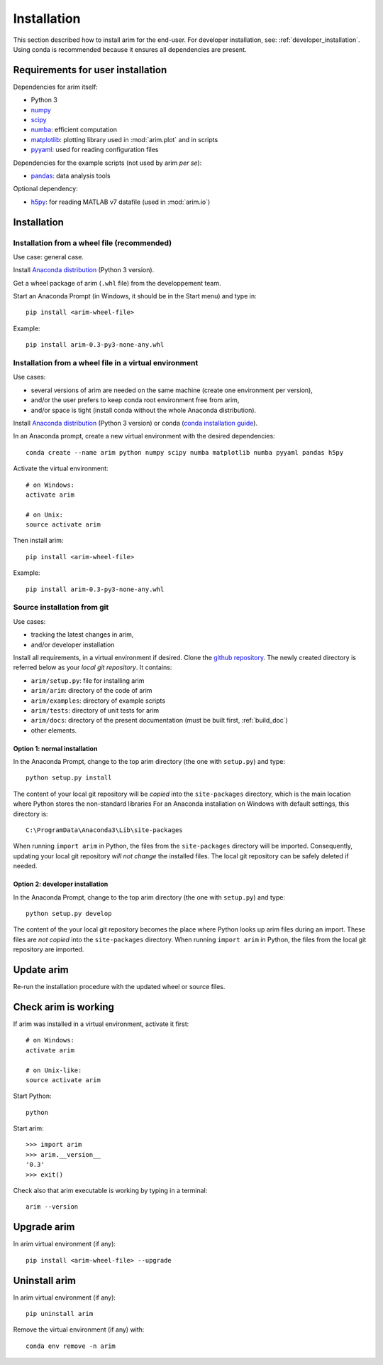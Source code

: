 .. _user_install:

============
Installation
============

This section described how to install arim for the end-user. For developer installation,
see: :ref:`developer_installation`. Using conda is recommended because it ensures all dependencies are
present.

.. _reqs_user_install:

Requirements for user installation
==================================

Dependencies for arim itself:

- Python 3
- `numpy <http://www.numpy.org/>`_
- `scipy <https://www.scipy.org/>`_
- `numba <http://numba.pydata.org/>`_: efficient computation
- `matplotlib <http://matplotlib.org/>`_: plotting library used in :mod:`arim.plot` and in scripts
- `pyyaml <http://pyyaml.org/>`_: used for reading configuration files

Dependencies for the example scripts (not used by arim *per se*):

- `pandas <http://pyyaml.org/>`_: data analysis tools

Optional dependency:

- `h5py <http://www.h5py.org/>`_: for reading MATLAB v7 datafile (used in :mod:`arim.io`)

Installation
============

Installation from a wheel file (recommended)
--------------------------------------------

Use case: general case.

Install `Anaconda distribution <https://www.anaconda.com/download/>`_ (Python 3 version).

Get a wheel package of arim (``.whl`` file) from the developpement team.

Start an Anaconda Prompt (in Windows, it should be in the Start menu) and type in::

  pip install <arim-wheel-file>

Example::

  pip install arim-0.3-py3-none-any.whl


Installation from a wheel file in a virtual environment
-------------------------------------------------------

Use cases:

- several versions of arim are needed on the same machine (create one environment per version),
- and/or the user prefers to keep conda root environment free from arim,
- and/or space is tight (install conda without the whole Anaconda distribution).

Install `Anaconda distribution <https://www.anaconda.com/download/>`_ (Python 3 version) or conda (`conda installation guide <http://conda.pydata.org/docs/download.html>`_).

In an Anaconda prompt, create a new virtual environment with the desired dependencies::

  conda create --name arim python numpy scipy numba matplotlib numba pyyaml pandas h5py

Activate the virtual environment::

  # on Windows:
  activate arim 

  # on Unix:
  source activate arim

Then install arim::

  pip install <arim-wheel-file>

Example::

  pip install arim-0.3-py3-none-any.whl

.. seealso::

  `conda documentation <https://conda.io/docs/>`_

.. _source_install:

Source installation from git
----------------------------

Use cases:

- tracking the latest changes in arim,
- and/or developer installation


Install all requirements, in a virtual environment if desired.
Clone the `github repository <https://github.com/nbud/arim>`_. The newly created directory is referred below
as your *local git repository*. It contains:

- ``arim/setup.py``: file for installing arim
- ``arim/arim``: directory of the code of arim
- ``arim/examples``: directory of example scripts
- ``arim/tests``: directory of unit tests for arim
- ``arim/docs``: directory of the present documentation (must be built first, :ref:`build_doc`)
- other elements.


Option 1: normal installation
^^^^^^^^^^^^^^^^^^^^^^^^^^^^^

In the Anaconda Prompt, change to the top arim directory (the one with ``setup.py``) and type::

  python setup.py install

The content of your local git repository will be *copied* into the ``site-packages`` directory, which is the main
location where Python stores the non-standard libraries For an Anaconda installation on Windows with default settings,
this directory is::

  C:\ProgramData\Anaconda3\Lib\site-packages

When running ``import arim`` in Python, the files from the ``site-packages`` directory will be imported. Consequently,
updating your local git repository *will not change* the installed files. The local git repository can be safely deleted
if needed.


Option 2: developer installation
^^^^^^^^^^^^^^^^^^^^^^^^^^^^^^^^

In the Anaconda Prompt, change to the top arim directory (the one with ``setup.py``) and type::

  python setup.py develop

The content of the your local git repository becomes the place where Python looks up arim files during an import. These
files are *not copied* into the ``site-packages`` directory.  When running ``import arim`` in Python, the files from the
local git repository are imported.

.. seealso::

   :ref:`developer_installation`


Update arim
===========

Re-run the installation procedure with the updated wheel or source files.

Check arim is working
=====================

If arim was installed in a virtual environment, activate it first::

  # on Windows:
  activate arim 

  # on Unix-like:
  source activate arim

Start Python::

  python

Start arim::

  >>> import arim
  >>> arim.__version__
  '0.3'
  >>> exit()

Check also that arim executable is working by typing in a terminal::

  arim --version

Upgrade arim
============

In arim virtual environment (if any)::

  pip install <arim-wheel-file> --upgrade


Uninstall arim
==============

In arim virtual environment (if any)::

  pip uninstall arim

Remove the virtual environment (if any) with::

  conda env remove -n arim

